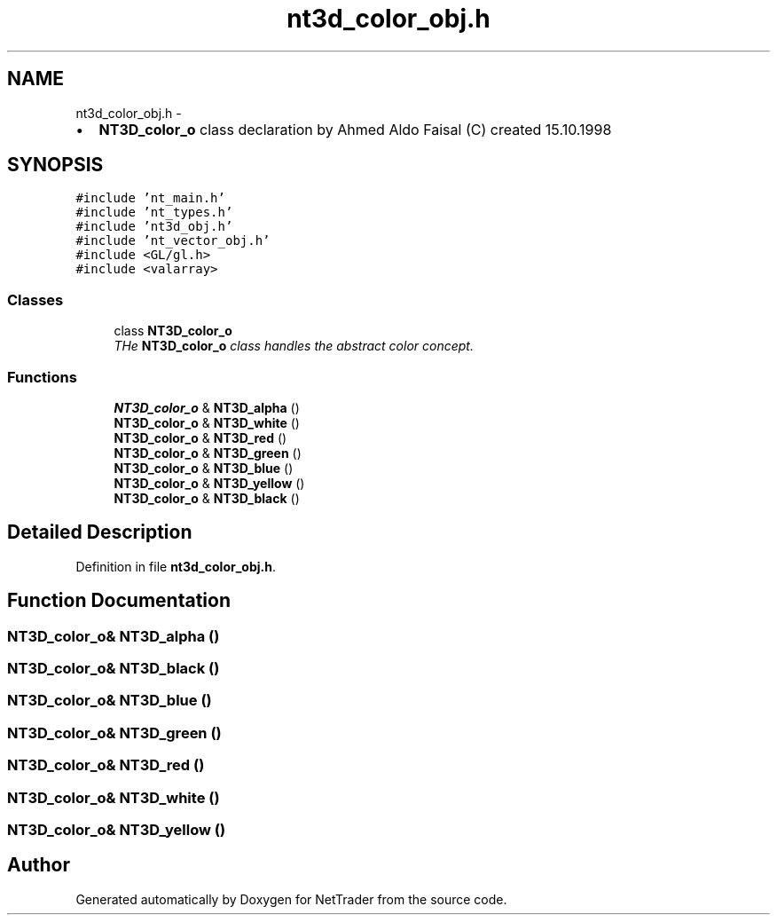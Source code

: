 .TH "nt3d_color_obj.h" 3 "Wed Nov 17 2010" "Version 0.5" "NetTrader" \" -*- nroff -*-
.ad l
.nh
.SH NAME
nt3d_color_obj.h \- 
.PP
.IP "\(bu" 2
\fBNT3D_color_o\fP class declaration by Ahmed Aldo Faisal (C) created 15.10.1998 
.PP
 

.SH SYNOPSIS
.br
.PP
\fC#include 'nt_main.h'\fP
.br
\fC#include 'nt_types.h'\fP
.br
\fC#include 'nt3d_obj.h'\fP
.br
\fC#include 'nt_vector_obj.h'\fP
.br
\fC#include <GL/gl.h>\fP
.br
\fC#include <valarray>\fP
.br

.SS "Classes"

.in +1c
.ti -1c
.RI "class \fBNT3D_color_o\fP"
.br
.RI "\fITHe \fBNT3D_color_o\fP class handles the abstract color concept. \fP"
.in -1c
.SS "Functions"

.in +1c
.ti -1c
.RI "\fBNT3D_color_o\fP & \fBNT3D_alpha\fP ()"
.br
.ti -1c
.RI "\fBNT3D_color_o\fP & \fBNT3D_white\fP ()"
.br
.ti -1c
.RI "\fBNT3D_color_o\fP & \fBNT3D_red\fP ()"
.br
.ti -1c
.RI "\fBNT3D_color_o\fP & \fBNT3D_green\fP ()"
.br
.ti -1c
.RI "\fBNT3D_color_o\fP & \fBNT3D_blue\fP ()"
.br
.ti -1c
.RI "\fBNT3D_color_o\fP & \fBNT3D_yellow\fP ()"
.br
.ti -1c
.RI "\fBNT3D_color_o\fP & \fBNT3D_black\fP ()"
.br
.in -1c
.SH "Detailed Description"
.PP 

.PP
Definition in file \fBnt3d_color_obj.h\fP.
.SH "Function Documentation"
.PP 
.SS "\fBNT3D_color_o\fP& NT3D_alpha ()"
.SS "\fBNT3D_color_o\fP& NT3D_black ()"
.SS "\fBNT3D_color_o\fP& NT3D_blue ()"
.SS "\fBNT3D_color_o\fP& NT3D_green ()"
.SS "\fBNT3D_color_o\fP& NT3D_red ()"
.SS "\fBNT3D_color_o\fP& NT3D_white ()"
.SS "\fBNT3D_color_o\fP& NT3D_yellow ()"
.SH "Author"
.PP 
Generated automatically by Doxygen for NetTrader from the source code.

